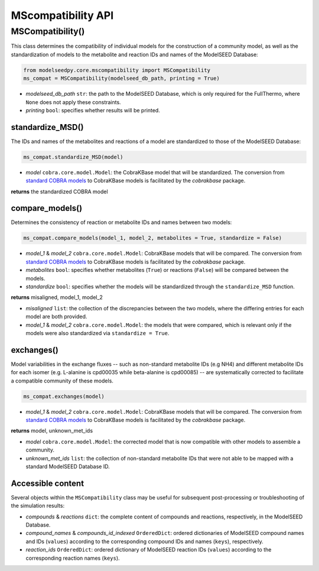 MScompatibility API
--------------------------

+++++++++++++++++++++
MSCompatibility()
+++++++++++++++++++++

This class determines the compatibility of individual models for the construction of a community model, as well as the standardization of models to the metabolite and reaction IDs and names of the ModelSEED Database:

.. code-block:: python

 from modelseedpy.core.mscompatibility import MSCompatibility
 ms_compat = MSCompatibility(modelseed_db_path, printing = True)

- *modelseed_db_path* ``str``: the path to the ModelSEED Database, which is only required for the FullThermo, where ``None`` does not apply these constraints. 
- *printing* ``bool``: specifies whether results will be printed.

----------------------
standardize_MSD()
----------------------

The IDs and names of the metabolites and reactions of a model are standardized to those of the ModelSEED Database:

.. code-block:: python

 ms_compat.standardize_MSD(model)

- *model* ``cobra.core.model.Model``: the CobraKBase model that will be standardized. The conversion from `standard COBRA models  <https://cobrapy.readthedocs.io/en/latest/autoapi/cobra/core/model/index.html>`_ to CobraKBase models is facilitated by the `cobrakbase` package. 

**returns** the standardized COBRA model

-----------------------------
compare_models()
-----------------------------

Determines the consistency of reaction or metabolite IDs and names between two models:

.. code-block:: python

 ms_compat.compare_models(model_1, model_2, metabolites = True, standardize = False)

- *model_1* & *model_2* ``cobra.core.model.Model``: CobraKBase models that will be compared. The conversion from `standard COBRA models  <https://cobrapy.readthedocs.io/en/latest/autoapi/cobra/core/model/index.html>`_ to CobraKBase models is facilitated by the `cobrakbase` package. 
- *metabolites* ``bool``: specifies whether metabolites (``True``) or reactions (``False``) will be compared between the models.
- *standardize* ``bool``: specifies whether the models will be standardized through the ``standardize_MSD`` function.

**returns** misaligned, model_1, model_2

- *misaligned* ``list``: the collection of the discrepancies between the two models, where the differing entries for each model are both provided.
- *model_1* & *model_2* ``cobra.core.model.Model``: the models that were compared, which is relevant only if the models were also standardized via ``standardize = True``.

----------------------
exchanges()
----------------------

Model variabilities in the exchange fluxes -- such as non-standard metabolite IDs (e.g NH4) and different metabolite IDs for each isomer (e.g. L-alanine is cpd00035 while beta-alanine is cpd00085) -- are systematically corrected to facilitate a compatible community of these models.

.. code-block:: python

 ms_compat.exchanges(model)

- *model_1* & *model_2* ``cobra.core.model.Model``: CobraKBase models that will be compared. The conversion from `standard COBRA models  <https://cobrapy.readthedocs.io/en/latest/autoapi/cobra/core/model/index.html>`_ to CobraKBase models is facilitated by the `cobrakbase` package. 

**returns** model, unknown_met_ids

- *model* ``cobra.core.model.Model``: the corrected model that is now compatible with other models to assemble a community.
- *unknown_met_ids* ``list``: the collection of non-standard metabolite IDs that were not able to be mapped with a standard ModelSEED Database ID.


----------------------
Accessible content
----------------------

Several objects within the ``MSCompatibility`` class may be useful for subsequent post-processing or troubleshooting of the simulation results:

- *compounds* & *reactions* ``dict``: the complete content of compounds and reactions, respectively, in the ModelSEED Database.
- *compound_names* & *compounds_id_indexed* ``OrderedDict``: ordered dictionaries of ModelSEED compound names and IDs (``values``) according to the corresponding compound IDs and names (``keys``), respectively.
- *reaction_ids* ``OrderedDict``: ordered dictionary of ModelSEED reaction IDs (``values``) according to the corresponding reaction names (``keys``).